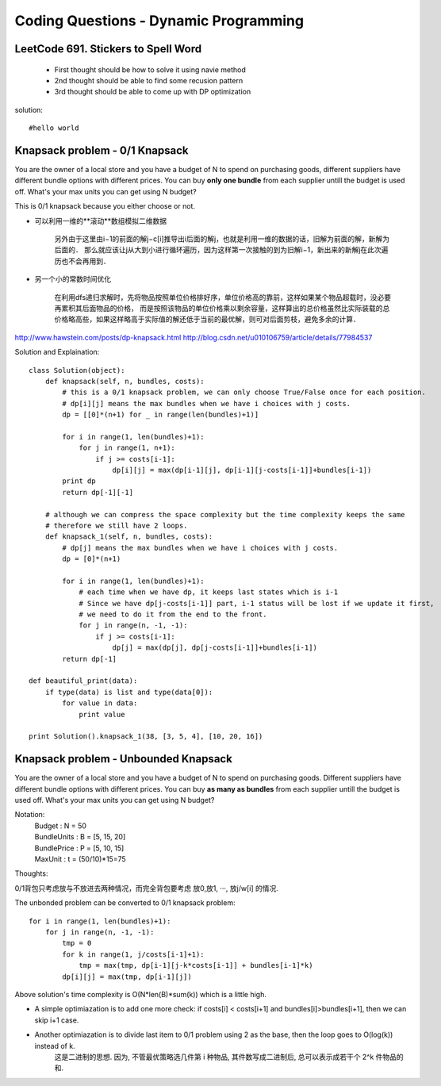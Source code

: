 Coding Questions - Dynamic Programming
=========================================

LeetCode 691. Stickers to Spell Word
-------------------------------------------
    * First thought should be how to solve it using navie method

    * 2nd thought should be able to find some recusion pattern

    * 3rd thought should be able to come up with DP optimization


solution::
    
    #hello world




Knapsack problem - 0/1 Knapsack
-----------------------------------

You are the owner of a local store and you have a budget of N to spend on purchasing goods, different suppliers have different bundle options with different prices. You can buy **only one bundle** from each supplier untill the budget is used off. What's your max units you can get using N budget?


This is 0/1 knapsack because you either choose or not.


* 可以利用一维的**滚动**数组模拟二维数据
    
    另外由于这里由i−1的前面的解j−c[i]推导出i后面的解j，也就是利用一维的数据的话，旧解为前面的解，新解为后面的．
    那么就应该让j从大到小进行循环遍历，因为这样第一次接触的到为旧解i−1，新出来的新解j在此次遍历也不会再用到．

* 另一个小的常数时间优化

    在利用dfs递归求解时，先将物品按照单位价格排好序，单位价格高的靠前，这样如果某个物品超载时，没必要再累积其后面物品的价格， 而是按照该物品的单位价格乘以剩余容量，这样算出的总价格虽然比实际装载的总价格略高些，如果这样略高于实际值的解还低于当前的最优解，则可对后面剪枝，避免多余的计算．


http://www.hawstein.com/posts/dp-knapsack.html
http://blog.csdn.net/u010106759/article/details/77984537


Solution and Explaination::
        
        class Solution(object):
            def knapsack(self, n, bundles, costs):
                # this is a 0/1 knapsack problem, we can only choose True/False once for each position.
                # dp[i][j] means the max bundles when we have i choices with j costs.
                dp = [[0]*(n+1) for _ in range(len(bundles)+1)]

                for i in range(1, len(bundles)+1):
                    for j in range(1, n+1):
                        if j >= costs[i-1]:
                            dp[i][j] = max(dp[i-1][j], dp[i-1][j-costs[i-1]]+bundles[i-1])
                print dp
                return dp[-1][-1]

            # although we can compress the space complexity but the time complexity keeps the same
            # therefore we still have 2 loops.
            def knapsack_1(self, n, bundles, costs):
                # dp[j] means the max bundles when we have i choices with j costs.
                dp = [0]*(n+1)

                for i in range(1, len(bundles)+1):
                    # each time when we have dp, it keeps last states which is i-1
                    # Since we have dp[j-costs[i-1]] part, i-1 status will be lost if we update it first,
                    # we need to do it from the end to the front.
                    for j in range(n, -1, -1):
                        if j >= costs[i-1]:
                            dp[j] = max(dp[j], dp[j-costs[i-1]]+bundles[i-1])
                return dp[-1]

        def beautiful_print(data):
            if type(data) is list and type(data[0]):
                for value in data:
                    print value

        print Solution().knapsack_1(38, [3, 5, 4], [10, 20, 16])




Knapsack problem - Unbounded Knapsack
--------------------------------------------


You are the owner of a local store and you have a budget of N to spend on purchasing goods.
Different suppliers have different bundle options with different prices. You can buy **as many as 
bundles** from each supplier untill the budget is used off. What's your max units you can get using
N budget?


Notation:
    |   Budget          : N = 50  
    |   BundleUnits     : B = [5, 15, 20]  
    |   BundlePrice     : P = [5, 10, 15]  
    |   MaxUnit         : t = (50/10)*15=75  


Thoughts:

0/1背包只考虑放与不放进去两种情况，而完全背包要考虑 放0,放1, ···, 放j/w[i] 的情况.

The unbonded problem can be converted to 0/1 knapsack problem::
        
        for i in range(1, len(bundles)+1):
            for j in range(n, -1, -1):
                tmp = 0
                for k in range(1, j/costs[i-1]+1):
                    tmp = max(tmp, dp[i-1][j-k*costs[i-1]] + bundles[i-1]*k)
                dp[i][j] = max(tmp, dp[i-1][j])

Above solution's time complexity is O(N*len(B)*sum(k)) which is a little high.

* A simple optimiazation is to add one more check: if costs[i] < costs[i+1] and bundles[i]>bundles[i+1], then we can skip i+1 case.

* Another optimiazation is to divide last item to 0/1 problem using 2 as the base, then the loop goes to O(log(k)) instead of k.
    这是二进制的思想. 因为, 不管最优策略选几件第 i 种物品, 其件数写成二进制后, 总可以表示成若干个 2^k 件物品的和.







